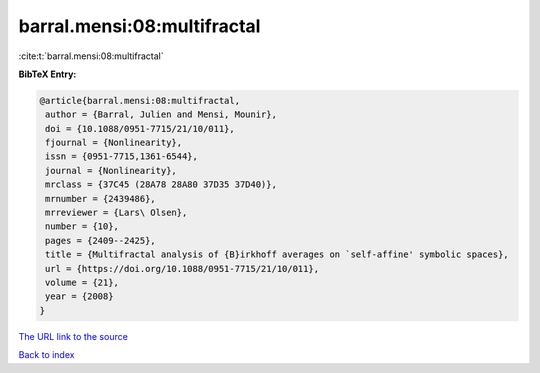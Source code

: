 barral.mensi:08:multifractal
============================

:cite:t:`barral.mensi:08:multifractal`

**BibTeX Entry:**

.. code-block:: bibtex

   @article{barral.mensi:08:multifractal,
    author = {Barral, Julien and Mensi, Mounir},
    doi = {10.1088/0951-7715/21/10/011},
    fjournal = {Nonlinearity},
    issn = {0951-7715,1361-6544},
    journal = {Nonlinearity},
    mrclass = {37C45 (28A78 28A80 37D35 37D40)},
    mrnumber = {2439486},
    mrreviewer = {Lars\ Olsen},
    number = {10},
    pages = {2409--2425},
    title = {Multifractal analysis of {B}irkhoff averages on `self-affine' symbolic spaces},
    url = {https://doi.org/10.1088/0951-7715/21/10/011},
    volume = {21},
    year = {2008}
   }
`The URL link to the source <ttps://doi.org/10.1088/0951-7715/21/10/011}>`_


`Back to index <../By-Cite-Keys.html>`_
